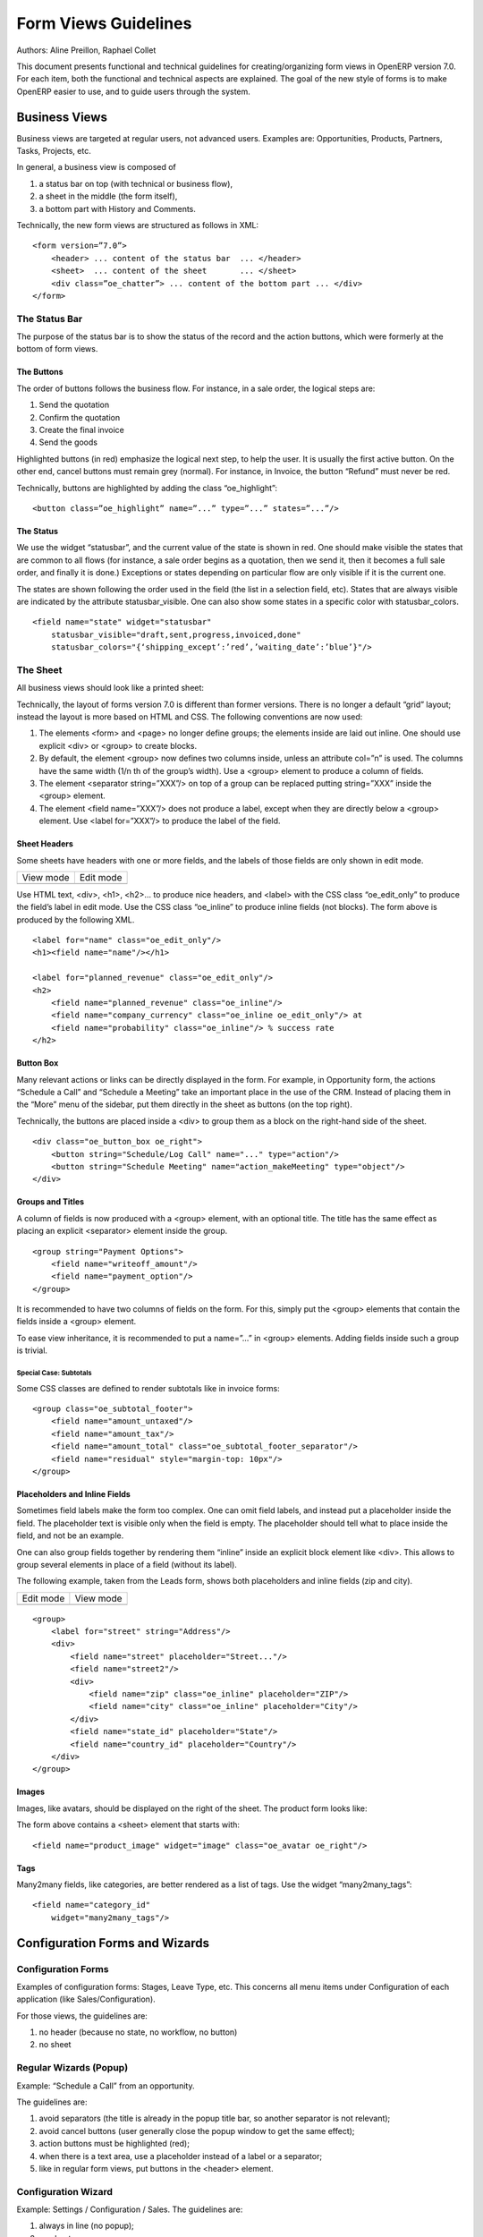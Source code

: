 .. _form-view-guidelines:

Form Views Guidelines
=====================

Authors: Aline Preillon, Raphael Collet


This document presents functional and technical guidelines for
creating/organizing form views in OpenERP version 7.0.  For each item, both the
functional and technical aspects are explained.  The goal of the new style of
forms is to make OpenERP easier to use, and to guide users through the system.

Business Views
--------------

Business views are targeted at regular users, not advanced users.  Examples
are: Opportunities, Products, Partners, Tasks, Projects, etc.

.. image:: /form-view-guidelines/oppreadonly.png

In general, a business view is composed of

1. a status bar on top (with technical or business flow),
2. a sheet in the middle (the form itself),
3. a bottom part with History and Comments.

Technically, the new form views are structured as follows in XML::

    <form version=”7.0”>
        <header> ... content of the status bar  ... </header>
        <sheet>  ... content of the sheet       ... </sheet>
        <div class=”oe_chatter”> ... content of the bottom part ... </div>
    </form>

The Status Bar
''''''''''''''

The purpose of the status bar is to show the status of the record and the
action buttons, which were formerly at the bottom of form views.

.. image:: /form-view-guidelines/status.png

The Buttons
...........

The order of buttons follows the business flow.  For instance, in a sale order,
the logical steps are:

1. Send the quotation
2. Confirm the quotation
3. Create the final invoice
4. Send the goods

Highlighted buttons (in red) emphasize the logical next step, to help the user.
It is usually the first active button.  On the other end, cancel buttons must
remain grey (normal).  For instance, in Invoice, the button “Refund” must never
be red.

Technically, buttons are highlighted by adding the class “oe_highlight”::

    <button class=”oe_highlight” name=”...” type=”...” states=”...”/>

The Status
..........

We use the widget “statusbar”, and the current value of the state is shown in
red.  One should make visible the states that are common to all flows (for
instance, a sale order begins as a quotation, then we send it, then it becomes
a full sale order, and finally it is done.)  Exceptions or states depending on
particular flow are only visible if it is the current one.

.. image:: /form-view-guidelines/status1.png

.. image:: /form-view-guidelines/status2.png

The states are shown following the order used in the field (the list in a
selection field, etc).  States that are always visible are indicated by the
attribute statusbar_visible.  One can also show some states in a specific color
with statusbar_colors.

::

    <field name="state" widget="statusbar"
        statusbar_visible="draft,sent,progress,invoiced,done"
        statusbar_colors="{‘shipping_except’:’red’,’waiting_date’:’blue’}"/>

The Sheet
'''''''''

All business views should look like a printed sheet:

.. image:: /form-view-guidelines/sheet.png

Technically, the layout of forms version 7.0 is different than former versions.
There is no longer a default “grid” layout; instead the layout is more based on
HTML and CSS.  The following conventions are now used:

1. The elements <form> and <page> no longer define groups; the elements inside
   are laid out inline.  One should use explicit <div> or <group> to create
   blocks.
2. By default, the element <group> now defines two columns inside, unless an
   attribute col=”n” is used.  The columns have the same width (1/n th of the
   group’s width).  Use a <group> element to produce a column of fields.
3. The element <separator string=”XXX”/> on top of a group can be replaced
   putting string=”XXX” inside the <group> element.
4. The element <field name=”XXX”/> does not produce a label, except when they
   are directly below a <group> element.  Use <label for=”XXX”/> to produce
   the label of the field.

Sheet Headers
.............

Some sheets have headers with one or more fields, and the labels of those
fields are only shown in edit mode.

+---------------------------------------------+----------------------------------------------+
|            View mode                        |                  Edit mode                   |
+---------------------------------------------+----------------------------------------------+
| .. image:: /form-view-guidelines/header.png | .. image:: /form-view-guidelines/header2.png |
+---------------------------------------------+----------------------------------------------+

Use HTML text, <div>, <h1>, <h2>… to produce nice headers, and <label> with the
CSS class “oe_edit_only” to produce the field’s label in edit mode.  Use the
CSS class “oe_inline” to produce inline fields (not blocks). The form above is
produced by the following XML.

::

    <label for="name" class="oe_edit_only"/>
    <h1><field name="name"/></h1>

    <label for="planned_revenue" class="oe_edit_only"/>
    <h2>
        <field name="planned_revenue" class="oe_inline"/>
        <field name="company_currency" class="oe_inline oe_edit_only"/> at 
        <field name="probability" class="oe_inline"/> % success rate
    </h2>

Button Box
..........

Many relevant actions or links can be directly displayed in the form.  For
example, in Opportunity form, the actions “Schedule a Call” and “Schedule a
Meeting” take an important place in the use of the CRM.  Instead of placing
them in the “More” menu of the sidebar, put them directly in the sheet as
buttons (on the top right).

.. image:: /form-view-guidelines/header3.png

Technically, the buttons are placed inside a <div> to group them as a block on
the right-hand side of the sheet.

::

    <div class="oe_button_box oe_right">
        <button string="Schedule/Log Call" name="..." type="action"/>
        <button string="Schedule Meeting" name="action_makeMeeting" type="object"/>
    </div>

Groups and Titles
.................

A column of fields is now produced with a <group> element, with an optional
title.  The title has the same effect as placing an explicit <separator>
element inside the group.

.. image:: /form-view-guidelines/screenshot-03.png

::

    <group string="Payment Options">
        <field name="writeoff_amount"/>
        <field name="payment_option"/>
    </group>

It is recommended to have two columns of fields on the form.  For this, simply
put the <group> elements that contain the fields inside a <group> element.

To ease view inheritance, it is recommended to put a name=”...” in <group>
elements.  Adding fields inside such a group is trivial.

Special Case: Subtotals
~~~~~~~~~~~~~~~~~~~~~~~

Some CSS classes are defined to render subtotals like in invoice forms:

.. image:: /form-view-guidelines/screenshot-00.png

::

    <group class="oe_subtotal_footer">
        <field name="amount_untaxed"/>
        <field name="amount_tax"/>
        <field name="amount_total" class="oe_subtotal_footer_separator"/>
        <field name="residual" style="margin-top: 10px"/>
    </group>

Placeholders and Inline Fields
..............................

Sometimes field labels make the form too complex.  One can omit field labels,
and instead put a placeholder inside the field.  The placeholder text is
visible only when the field is empty.  The placeholder should tell what to
place inside the field, and not be an example.

One can also group fields together by rendering them “inline” inside an
explicit block element like <div>.  This allows to group several elements in
place of a field (without its label).

The following example, taken from the Leads form, shows both placeholders and
inline fields (zip and city).

+--------------------------------------------------+----------------------------------------------------+
|                 Edit mode                        |                    View mode                       |
+--------------------------------------------------+----------------------------------------------------+
| .. image:: /form-view-guidelines/placeholder.png | .. image:: /form-view-guidelines/screenshot-01.png |
+--------------------------------------------------+----------------------------------------------------+

::

    <group>
        <label for="street" string="Address"/>
        <div>
            <field name="street" placeholder="Street..."/>
            <field name="street2"/>
            <div>
                <field name="zip" class="oe_inline" placeholder="ZIP"/>
                <field name="city" class="oe_inline" placeholder="City"/>
            </div>
            <field name="state_id" placeholder="State"/>
            <field name="country_id" placeholder="Country"/>
        </div>
    </group>

Images
......

Images, like avatars, should be displayed on the right of the sheet.  The
product form looks like:

.. image:: /form-view-guidelines/screenshot-02.png

The form above contains a <sheet> element that starts with::

    <field name="product_image" widget="image" class="oe_avatar oe_right"/>

Tags
....

Many2many fields, like categories, are better rendered as a list of tags.  Use
the widget “many2many_tags”:

.. image:: /form-view-guidelines/screenshot-04.png

::

    <field name="category_id"
        widget="many2many_tags"/>

Configuration Forms and Wizards
-------------------------------

Configuration Forms
'''''''''''''''''''

Examples of configuration forms: Stages, Leave Type, etc.  This concerns all
menu items under Configuration of each application (like Sales/Configuration).

.. image:: /form-view-guidelines/nosheet.png

For those views, the guidelines are:

1. no header (because no state, no workflow, no button)
2. no sheet

Regular Wizards (Popup)
'''''''''''''''''''''''

Example: “Schedule a Call” from an opportunity.

.. image:: /form-view-guidelines/wizard-popup.png

The guidelines are:

1. avoid separators (the title is already in the popup title bar, so another
   separator is not relevant);
2. avoid cancel buttons (user generally close the popup window to get the same
   effect);
3. action buttons must be highlighted (red);
4. when there is a text area, use a placeholder instead of a label or a
   separator;
5. like in regular form views, put buttons in the <header> element.

Configuration Wizard
''''''''''''''''''''

Example: Settings / Configuration / Sales.  The guidelines are:

1. always in line (no popup);
2. no sheet;
3. keep the cancel button (users cannot close the window);
4. the button “Apply” must be red.
